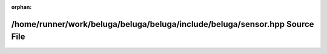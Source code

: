 .. meta::dd5b71d7771c25dbdeabb0e0d94457e22f6705db9e0d048bdd9328815f347720ecbd07f01be7362a2864f8a4cb6db7c5966751a37c2e12045b2309f7fbc648dd

:orphan:

.. title:: Beluga: /home/runner/work/beluga/beluga/beluga/include/beluga/sensor.hpp Source File

/home/runner/work/beluga/beluga/beluga/include/beluga/sensor.hpp Source File
============================================================================

.. container:: doxygen-content

   
   .. raw:: html
     :file: sensor_8hpp_source.html
